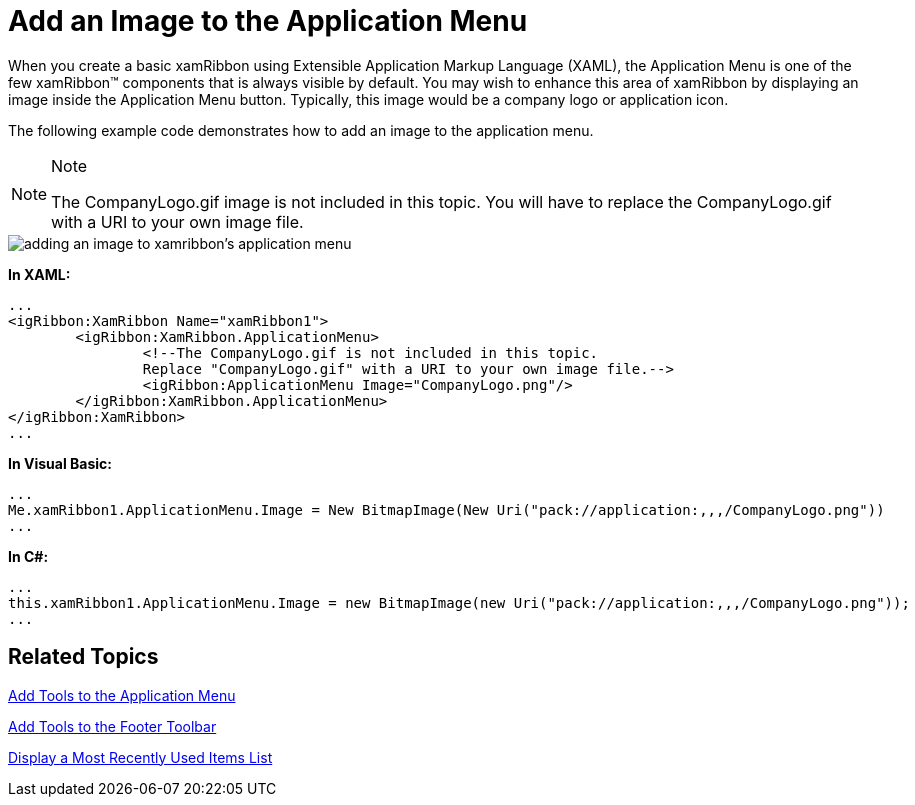 ﻿////

|metadata|
{
    "name": "xamribbon-add-an-image-to-the-application-menu",
    "controlName": ["xamRibbon"],
    "tags": ["Getting Started","How Do I","Styling"],
    "guid": "{0D687A5D-B180-4897-BBEE-03157C80C718}",  
    "buildFlags": [],
    "createdOn": "2012-01-30T19:39:54.1261783Z"
}
|metadata|
////

= Add an Image to the Application Menu



When you create a basic xamRibbon using Extensible Application Markup Language (XAML), the Application Menu is one of the few xamRibbon™ components that is always visible by default. You may wish to enhance this area of xamRibbon by displaying an image inside the Application Menu button. Typically, this image would be a company logo or application icon.

The following example code demonstrates how to add an image to the application menu.

.Note
[NOTE]
====
The CompanyLogo.gif image is not included in this topic. You will have to replace the CompanyLogo.gif with a URI to your own image file.
====

image::images/xamRibbon_Add_an_Image_to_the_Application_Menu.png[adding an image to xamribbon's application menu]

*In XAML:*

----
...
<igRibbon:XamRibbon Name="xamRibbon1">
        <igRibbon:XamRibbon.ApplicationMenu>
                <!--The CompanyLogo.gif is not included in this topic. 
                Replace "CompanyLogo.gif" with a URI to your own image file.-->
                <igRibbon:ApplicationMenu Image="CompanyLogo.png"/>
        </igRibbon:XamRibbon.ApplicationMenu>
</igRibbon:XamRibbon>
...
----

*In Visual Basic:*

----
...
Me.xamRibbon1.ApplicationMenu.Image = New BitmapImage(New Uri("pack://application:,,,/CompanyLogo.png"))
...
----

*In C#:*

----
...
this.xamRibbon1.ApplicationMenu.Image = new BitmapImage(new Uri("pack://application:,,,/CompanyLogo.png"));
...
----

== Related Topics

link:xamribbon-add-tools-to-the-application-menu.html[Add Tools to the Application Menu]

link:xamribbon-add-tools-to-the-footer-toolbar.html[Add Tools to the Footer Toolbar]

link:xamribbon-display-a-most-recently-used-items-list.html[Display a Most Recently Used Items List]